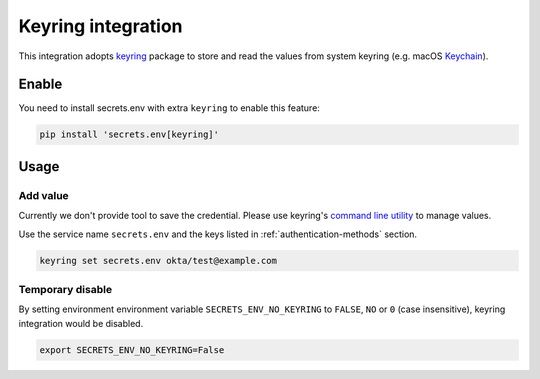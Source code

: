 .. _keyring-integration:

Keyring integration
===================

This integration adopts `keyring`_ package to store and read the values from system keyring (e.g. macOS `Keychain`_).

.. _keyring: https://keyring.readthedocs.io/en/latest/
.. _Keychain: https://en.wikipedia.org/wiki/Keychain_%28software%29


Enable
------

You need to install secrets.env with extra ``keyring`` to enable this feature:

.. code-block:: bash

    pip install 'secrets.env[keyring]'


Usage
-----

Add value
+++++++++

Currently we don't provide tool to save the credential. Please use keyring's `command line utility`_ to manage values.

Use the service name ``secrets.env`` and the keys listed in :ref:`authentication-methods` section.

.. code-block:: bash

   keyring set secrets.env okta/test@example.com

.. _command line utility: https://keyring.readthedocs.io/en/latest/#command-line-utility

Temporary disable
+++++++++++++++++

By setting environment environment variable ``SECRETS_ENV_NO_KEYRING`` to ``FALSE``, ``NO`` or ``0`` (case insensitive), keyring integration would be disabled.

.. code-block:: bash

   export SECRETS_ENV_NO_KEYRING=False
